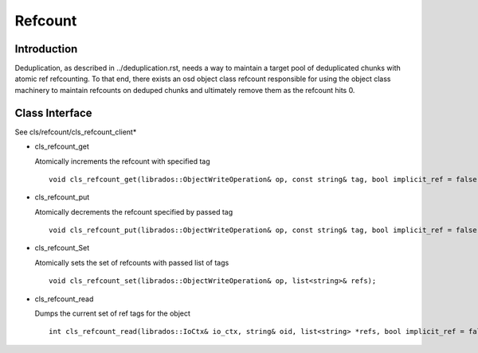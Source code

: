 ========
Refcount
========


Introduction
============

Deduplication, as described in ../deduplication.rst, needs a way to
maintain a target pool of deduplicated chunks with atomic ref
refcounting.  To that end, there exists an osd object class 
refcount responsible for using the object class machinery to
maintain refcounts on deduped chunks and ultimately remove them
as the refcount hits 0.

Class Interface
===============

See cls/refcount/cls_refcount_client*

* cls_refcount_get

  Atomically increments the refcount with specified tag ::

    void cls_refcount_get(librados::ObjectWriteOperation& op, const string& tag, bool implicit_ref = false);

* cls_refcount_put

  Atomically decrements the refcount specified by passed tag ::

    void cls_refcount_put(librados::ObjectWriteOperation& op, const string& tag, bool implicit_ref = false);

* cls_refcount_Set

  Atomically sets the set of refcounts with passed list of tags ::

    void cls_refcount_set(librados::ObjectWriteOperation& op, list<string>& refs);

* cls_refcount_read

  Dumps the current set of ref tags for the object ::

    int cls_refcount_read(librados::IoCtx& io_ctx, string& oid, list<string> *refs, bool implicit_ref = false);

  
